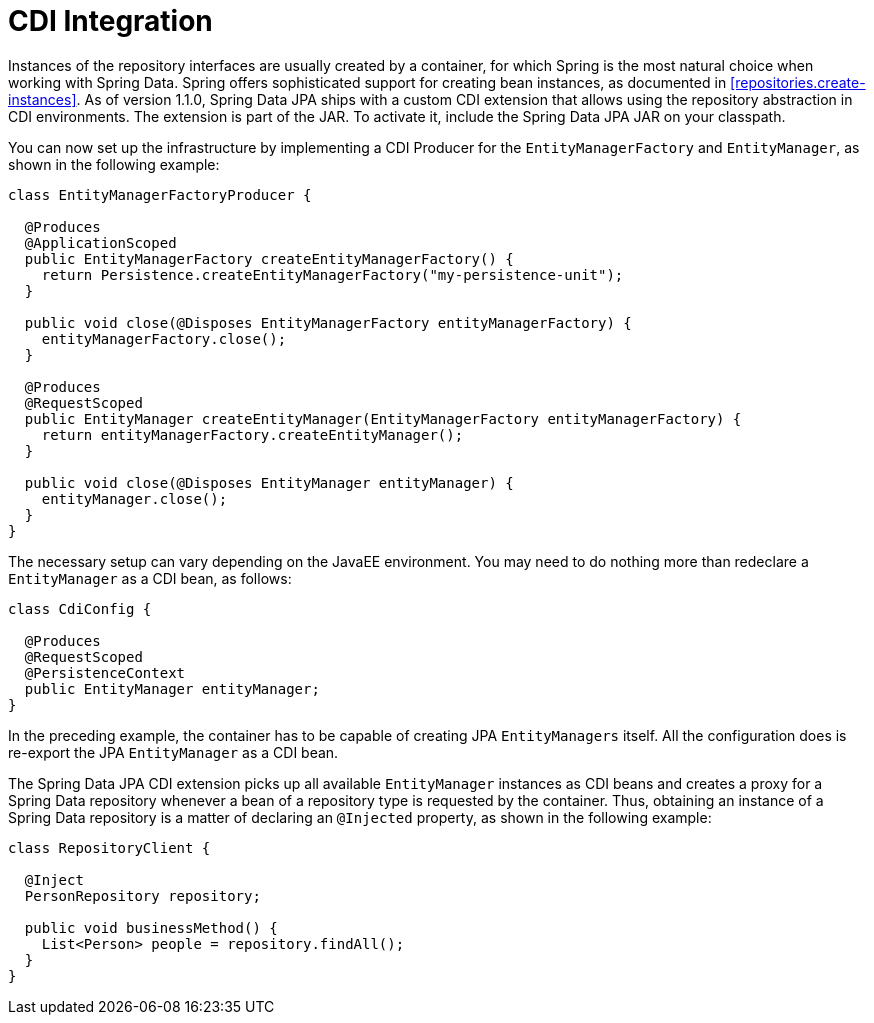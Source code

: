 [[jpd.misc.cdi-integration]]
= CDI Integration

Instances of the repository interfaces are usually created by a container, for which Spring is the most natural choice when working with Spring Data. Spring offers sophisticated support for creating bean instances, as documented in <<repositories.create-instances>>. As of version 1.1.0, Spring Data JPA ships with a custom CDI extension that allows using the repository abstraction in CDI environments. The extension is part of the JAR. To activate it, include the Spring Data JPA JAR on your classpath.

You can now set up the infrastructure by implementing a CDI Producer for the `EntityManagerFactory` and `EntityManager`, as shown in the following example:

[source, java]
----
class EntityManagerFactoryProducer {

  @Produces
  @ApplicationScoped
  public EntityManagerFactory createEntityManagerFactory() {
    return Persistence.createEntityManagerFactory("my-persistence-unit");
  }

  public void close(@Disposes EntityManagerFactory entityManagerFactory) {
    entityManagerFactory.close();
  }

  @Produces
  @RequestScoped
  public EntityManager createEntityManager(EntityManagerFactory entityManagerFactory) {
    return entityManagerFactory.createEntityManager();
  }

  public void close(@Disposes EntityManager entityManager) {
    entityManager.close();
  }
}
----

The necessary setup can vary depending on the JavaEE environment. You may need to do nothing more than redeclare a `EntityManager` as a CDI bean, as follows:

[source, java]
----
class CdiConfig {

  @Produces
  @RequestScoped
  @PersistenceContext
  public EntityManager entityManager;
}
----

In the preceding example, the container has to be capable of creating JPA `EntityManagers` itself. All the configuration does is re-export the JPA `EntityManager` as a CDI bean.

The Spring Data JPA CDI extension picks up all available `EntityManager` instances as CDI beans and creates a proxy for a Spring Data repository whenever a bean of a repository type is requested by the container. Thus, obtaining an instance of a Spring Data repository is a matter of declaring an `@Injected` property, as shown in the following example:

[source, java]
----
class RepositoryClient {

  @Inject
  PersonRepository repository;

  public void businessMethod() {
    List<Person> people = repository.findAll();
  }
}
----
